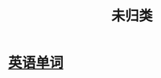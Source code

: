 :PROPERTIES:
:ID:       20211109T133455.475903
:END:
#+title: 未归类
* [[id:20211109T150958.626635][英语单词]]
